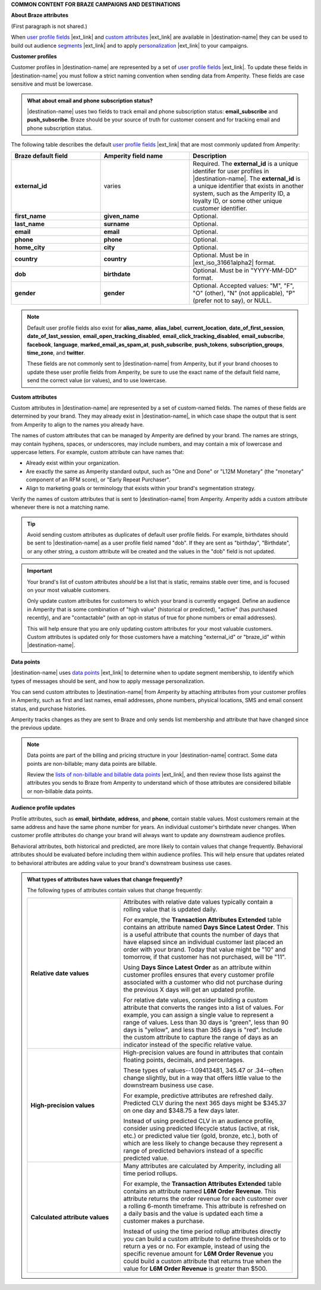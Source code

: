 .. 
.. xxxxx
..


.. vale off

**COMMON CONTENT FOR BRAZE CAMPAIGNS AND DESTINATIONS**

.. vale on


**About Braze attributes**

(First paragraph is not shared.)

.. braze-attributes-about-start

When `user profile fields <https://www.braze.com/docs/api/objects_filters/user_attributes_object#braze-user-profile-fields>`__ |ext_link| and `custom attributes <https://www.braze.com/docs/user_guide/data_and_analytics/custom_data/custom_attributes/>`__ |ext_link| are available in |destination-name| they can be used to build out audience `segments <https://www.braze.com/docs/user_guide/engagement_tools/segments/creating_a_segment/>`__ |ext_link| and to apply `personalization <https://www.braze.com/docs/user_guide/personalization_and_dynamic_content/liquid>`__ |ext_link| to your campaigns.

.. braze-attributes-about-end


**Customer profiles**

.. braze-customer-profiles-about-start

Customer profiles in |destination-name| are represented by a set of `user profile fields <https://www.braze.com/docs/api/objects_filters/user_attributes_object#braze-user-profile-fields>`__ |ext_link|. To update these fields in |destination-name| you must follow a strict naming convention when sending data from Amperity. These fields are case sensitive and must be lowercase.

.. braze-customer-profiles-about-end

.. braze-customer-profiles-admonition-start

.. admonition:: What about email and phone subscription status?

   |destination-name| uses two fields to track email and phone subscription status: **email_subscribe** and **push_subscribe**. Braze should be your source of truth for customer consent and for tracking email and phone subscription status.

.. braze-customer-profiles-admonition-end

.. braze-customer-profiles-common-attributes-start

The following table describes the default `user profile fields <https://www.braze.com/docs/api/objects_filters/user_attributes_object#braze-user-profile-fields>`__ |ext_link| that are most commonly updated from Amperity:

.. list-table::
   :widths: 30 30 40
   :header-rows: 1

   * - Braze default field
     - Amperity field name
     - Description
   * - **external_id**
     - varies
     - Required. The **external_id** is a unique identifer for user profiles in |destination-name|. The **external_id** is a unique identifier that exists in another system, such as the Amperity ID, a loyalty ID, or some other unique customer identifier.

   * - **first_name**
     - **given_name**
     - Optional.

   * - **last_name**
     - **surname**
     - Optional.

   * - **email**
     - **email**
     - Optional.

   * - **phone**
     - **phone**
     - Optional.

   * - **home_city**
     - **city**
     - Optional.

   * - **country**
     - **country**
     - Optional. Must be in |ext_iso_31661alpha2| format.

   * - **dob**
     - **birthdate**
     - Optional. Must be in "YYYY-MM-DD" format.

   * - **gender**
     - **gender**
     - Optional. Accepted values: "M", "F", "O" (other), "N" (not applicable), "P" (prefer not to say), or NULL.

.. braze-customer-profiles-common-attributes-end


.. braze-customer-profiles-common-attributes-note-start

.. note:: Default user profile fields also exist for **alias_name**, **alias_label**, **current_location**, **date_of_first_session**, **date_of_last_session**, **email_open_tracking_disabled**, **email_click_tracking_disabled**, **email_subscribe**, **facebook**, **language**, **marked_email_as_spam_at**, **push_subscribe**, **push_tokens**, **subscription_groups**, **time_zone**, and **twitter**.

   These fields are not commonly sent to |destination-name| from Amperity, but if your brand chooses to update these user profile fields from Amperity, be sure to use the exact name of the default field name, send the correct value (or values), and to use lowercase.

.. braze-customer-profiles-common-attributes-note-end



**Custom attributes**

.. braze-custom-attributes-start

Custom attributes in |destination-name| are represented by a set of custom-named fields. The names of these fields are determined by your brand. They may already exist in |destination-name|, in which case shape the output that is sent from Amperity to align to the names you already have.

The names of custom attributes that can be managed by Amperity are defined by your brand. The names are strings, may contain hyphens, spaces, or underscores, may include numbers, and may contain a mix of lowercase and uppercase letters. For example, custom attribute can have names that:

* Already exist within your organization.
* Are exactly the same as Amperity standard output, such as "One and Done" or "L12M Monetary" (the "monetary" component of an RFM score), or "Early Repeat Purchaser".
* Align to marketing goals or terminology that exists within your brand's segmentation strategy.

Verify the names of custom attributes that is sent to |destination-name| from Amperity. Amperity adds a custom attribute whenever there is not a matching name.

.. tip:: Avoid sending custom attributes as duplicates of default user profile fields. For example, birthdates should be sent to |destination-name| as a user profile field named "dob". If they are sent as "birthday", "Birthdate", or any other string, a custom attribute will be created and the values in the "dob" field is not updated.

.. important:: Your brand's list of custom attributes *should* be a list that is static, remains stable over time, and is focused on your most valuable customers.

   Only update custom attributes for customers to which your brand is currently engaged. Define an audience in Amperity that is some combination of "high value" (historical or predicted), "active" (has purchased recently), and are "contactable" (with an opt-in status of true for phone numbers or email addresses).

   This will help ensure that you are only updating custom attributes for your most valuable customers. Custom attributes is updated only for those customers have a matching "external_id" or "braze_id" within |destination-name|.

.. braze-custom-attributes-end



**Data points**

.. braze-data-points-start

|destination-name| uses `data points <https://www.braze.com/docs/user_guide/data_and_analytics/data_points/>`__ |ext_link| to determine when to update segment membership, to identify which types of messages should be sent, and how to apply message personalization.

You can send custom attributes to |destination-name| from Amperity by attaching attributes from your customer profiles in Amperity, such as first and last names, email addresses, phone numbers, physical locations, SMS and email consent status, and purchase histories.

Amperity tracks changes as they are sent to Braze and only sends list membership and attribute that have changed since the previous update.

.. note:: Data points are part of the billing and pricing structure in your |destination-name| contract. Some data points are non-billable; many data points are billable.

   Review the `lists of non-billable and billable data points <https://www.braze.com/docs/user_guide/data_and_analytics/data_points/#data-points-1>`__ |ext_link|, and then review those lists against the attributes you sends to Braze from Amperity to understand which of those attributes are considered billable or non-billable data points.

.. braze-data-points-end



**Audience profile updates**

.. braze-attribute-updates-start

Profile attributes, such as **email**, **birthdate**, **address**, and **phone**, contain stable values. Most customers remain at the same address and have the same phone number for years. An individual customer's birthdate never changes. When customer profile attributes do change your brand will always want to update any downstream audience profiles.

Behavioral attributes, both historical and predicted, are more likely to contain values that change frequently. Behavioral attributes should be evaluated before including them within audience profiles. This will help ensure that updates related to behavioral attributes are adding value to your brand's downstream business use cases.

.. braze-attribute-updates-end

.. braze-attribute-updates-admonition-start

.. admonition:: What types of attributes have values that change frequently?

   The following types of attributes contain values that change frequently:

   .. list-table::
      :widths: 35 65
      :header-rows: 0

      * - **Relative date values**
        - Attributes with relative date values typically contain a rolling value that is updated daily.

          For example, the **Transaction Attributes Extended** table contains an attribute named **Days Since Latest Order**. This is a useful attribute that counts the number of days that have elapsed since an individual customer last placed an order with your brand. Today that value might be "10" and tomorrow, if that customer has not purchased, will be "11".

          Using **Days Since Latest Order** as an attribute within customer profiles ensures that every customer profile associated with a customer who did not purchase during the previous X days will get an updated profile.

          For relative date values, consider building a custom attribute that converts the ranges into a list of values. For example, you can assign a single value to represent a range of values. Less than 30 days is "green", less than 90 days is "yellow", and less than 365 days is "red". Include the custom attribute to capture the range of days as an indicator instead of the specific relative value.

      * - **High-precision values**
        - High-precision values are found in attributes that contain floating points, decimals, and percentages.

          These types of values--1.09413481, 345.47 or .34--often change slightly, but in a way that offers little value to the downstream business use case.

          For example, predictive attributes are refreshed daily. Predicted CLV during the next 365 days might be $345.37 on one day and $348.75 a few days later.

          Instead of using predicted CLV in an audience profile, consider using predicted lifecycle status (active, at risk, etc.) or predicted value tier (gold, bronze, etc.), both of which are less likely to change because they represent a range of predicted behaviors instead of a specific predicted value.

      * - **Calculated attribute values**
        - Many attributes are calculated by Amperity, including all time period rollups.

          For example, the **Transaction Attributes Extended** table contains an attribute named **L6M Order Revenue**. This attribute returns the order revenue for each customer over a rolling 6-month timeframe. This attribute is refreshed on a daily basis and the value is updated each time a customer makes a purchase.

          Instead of using the time period rollup attributes directly you can build a custom attribute to define thresholds or to return a yes or no. For example, instead of using the specific revenue amount for **L6M Order Revenue** you could build a custom attribute that returns true when the value for **L6M Order Revenue** is greater than $500.

.. braze-attribute-updates-admonition-end
